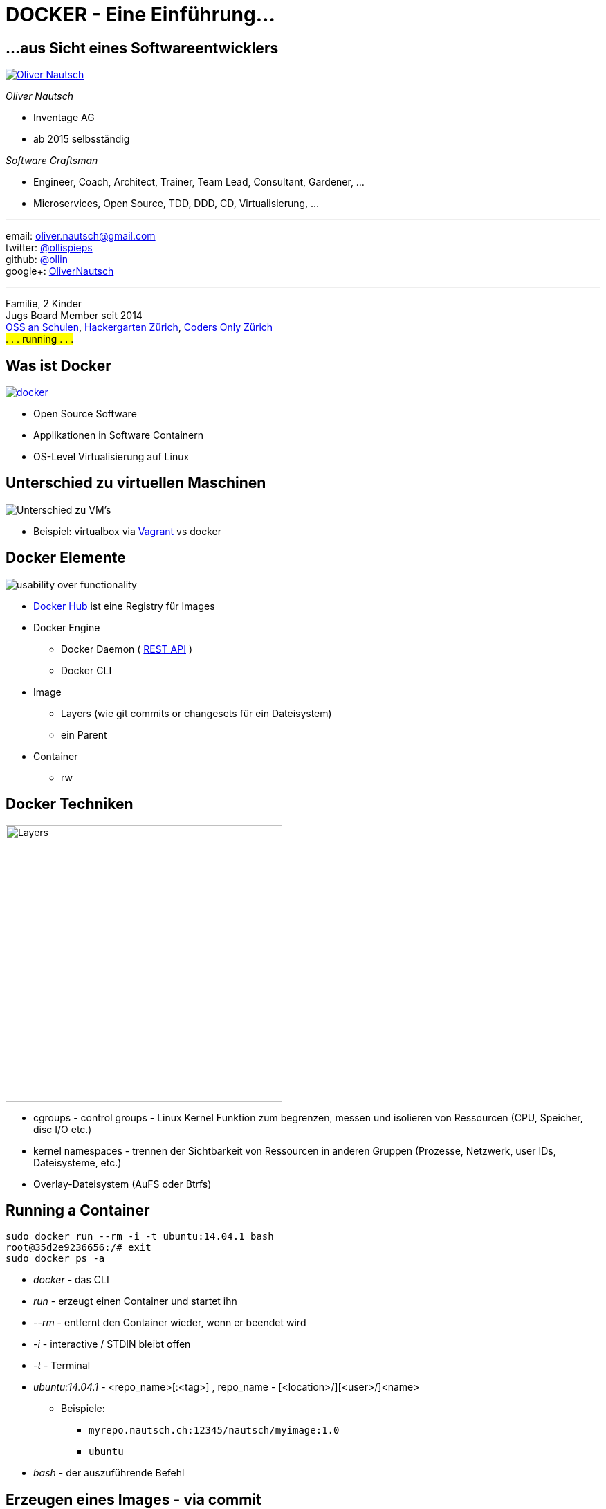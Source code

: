 = DOCKER - Eine Einführung...
:imagesdir: images
:icons:


== ...aus Sicht eines Softwareentwicklers

image::ollin.2013.340x268p.png["Oliver Nautsch",float="right", link="http://www.nautsch.com/"]
_Oliver Nautsch_

* Inventage AG
* ab 2015 selbsständig

_Software Craftsman_ 

 * Engineer, Coach, Architect, Trainer, Team Lead, Consultant, Gardener, ...
 * Microservices, Open Source, TDD, DDD, CD, Virtualisierung, ...


'''

email:      oliver.nautsch@gmail.com +
twitter:    https://twitter.com/ollispieps[@ollispieps] +
github:     https://github.com/ollin[@ollin] +
google+:     https://plus.google.com/+OliverNautsch/[OliverNautsch] +


'''
Familie, 2 Kinder +
Jugs Board Member seit 2014 +
http://www.ossanschulen.ch/[OSS an Schulen], http://www.meetup.com/Hackergarten-Zurich/[Hackergarten Zürich], http://zurich.codersonly.org/[Coders Only Zürich] +
#. . . running . . .#

== Was ist Docker

image::docker.png["docker",float="right", link="http://www.docker.com/"]

* Open Source Software
* Applikationen in Software Containern
* OS-Level Virtualisierung auf Linux

== Unterschied zu virtuellen Maschinen

image::container-vs-vm.png[caption="Quelle: https://www.docker.com/whatisdocker/", alt="Unterschied zu VM's"]

* Beispiel: virtualbox via https://www.vagrantup.com/[Vagrant] vs docker

== Docker Elemente

image::dockerstory.png["usability over functionality", float="right"]

* https://hub.docker.com/[Docker Hub] ist eine Registry für Images
* Docker Engine
    ** Docker Daemon ( https://docs.docker.com/reference/api/docker_remote_api/[REST API] )
    ** Docker CLI
* Image
    ** Layers (wie git commits or changesets für ein Dateisystem)
    ** ein Parent
* Container
    ** rw

== Docker Techniken

image::docker-filesystems-multilayer.png[caption="Quelle: https://docs.docker.com/terms/layer/#layer", alt="Layers", float="right", width=400]

* cgroups - control groups - Linux Kernel Funktion zum begrenzen, messen und isolieren von
  Ressourcen (CPU, Speicher, disc I/O etc.)
* kernel namespaces - trennen der Sichtbarkeit von Ressourcen
  in anderen Gruppen (Prozesse, Netzwerk, user IDs, Dateisysteme, etc.)
* Overlay-Dateisystem (AuFS oder Btrfs)

== Running a Container

[source, bash]
----
sudo docker run --rm -i -t ubuntu:14.04.1 bash
root@35d2e9236656:/# exit
sudo docker ps -a
----

* _docker_ - das CLI
* _run_ - erzeugt einen Container und startet ihn
* _--rm_ - entfernt den Container wieder, wenn er beendet wird
* _-i_ - interactive / STDIN bleibt offen
* _-t_ - Terminal
* _ubuntu:14.04.1_ - <repo_name>[:<tag>] , repo_name - [<location>/][<user>/]<name>
    ** Beispiele:
        *** `myrepo.nautsch.ch:12345/nautsch/myimage:1.0`
        *** `ubuntu`
* _bash_ - der auszuführende Befehl

== Erzeugen eines Images - via commit

[source, bash]
----
sudo docker run -t -i  ubuntu:14.04.1 bash
root@dcde95ca3e5c:/# touch huschihops.txt
root@dcde95ca3e5c:/# exit
sudo docker ps -a
sudo docker commit -m="added huschihops.txt" -a="Oliver Nautsch" dcde95ca3e5c ollin/huschihops:1.0
----

== . . . - via Dockerfile

[source, txt]
----
FROM ubuntu:14.04.1
MAINTAINER Oliver Nautsch <oliver.nautsch@gmail.com>

RUN touch huschihops.txt
----
[source, bash]
----
sudo docker build -t ollin/huschihops:1.0 .
Sending build context to Docker daemon  2.56 kB
Sending build context to Docker daemon
Step 0 : FROM ubuntu:14.04.1
 ---> c4ff7513909d
 Step 1 : MAINTAINER Oliver Nautsch <oliver.nautsch@gmail.com>
  ---> Using cache
   ---> 98658a58fa03
   Step 2 : RUN touch huschihops.txt
    ---> Running in 2d4d554cbf2a
     ---> 01ee073272ec
     Removing intermediate container 2d4d554cbf2a
     Successfully built 01ee073272ec

     sudo docker images
     REPOSITORY                       TAG                   IMAGE ID            CREATED             VIRTUAL SIZE
     ollin/huschihops                 1.0                   01ee073272ec        31 seconds ago      225.4 MB
     . . .
----

== Benutzen eines Images

[source, bash]
----
docker inspect jenkins
. . . (Metainformationen ueber Image als JSON, u.a. ExposedPorts)

docker run -d -t -p 8080:8080 --name myjenkins1 jenkins
docker run -d -t -p 8081:8080 --name myjenkins2 jenkins

docker ps
docker stop myjenkins1
docker ps
docker start myjenkins1

docker stop myjenkins2 myjenkins1
docker rm myjenkins2 myjenkins1
----

* erzeugen vs. starten
* Ports von Container an Host herausgeben
* _docker rm_ und die Daten sind weg!

== data volumes 

* spezielle Verzeichnisse in einen oder mehreren Containern
* geht am Union File System vorbei
* Änderungen werden nicht berücksichtigt, wenn neues Image erzeugt wird
* persistent bis kein Container sie mehr benutzt

=== Verzeichnis von Host mounten

[source, bash]
----
docker run -d -t --name myjenkins3 -p 8083:8080 -v /home/ollin/myjenkins3-home:/var/jenkins_home jenkins:latest

ls -al /home/ollin/myjenkins3-home/

docker stop myjenkins3 && docker rm myjenkins3

docker run -d -t --name myjenkins4 -p 8084:8080 -v /home/ollin/myjenkins3-home:/var/jenkins_home jenkins:weekly
----

== Geschichte

* internes Projekt bei dotCloud
* erster Release 3.3.2013
* September 2013 redhat Ankündigung
* Oktober 2013 dotCloud Inc. -> Docker Inc.
* Juni 2014 dockercon
    ** keynodes from IBM, google, rackspace
* Juli 2014 Windows Azure + Docker
* aktuell Version 1.3.0 (exec, create, signing)
* 13'000+ dockerisierte Applikationen
* 2014 15M + 40M

== Docker - weitere Themen

* https://docs.docker.com/[Docker Documentation]
* https://coreos.com/[CoreOs - Linux for Massive Server Deployments]
* http://www.projectatomic.io/[Project Atomic - Deploy and Manage Your Docker Containers.]
* https://github.com/GoogleCloudPlatform/kubernetes[Kubernetes - Container Cluster Managmement]
* . . .

